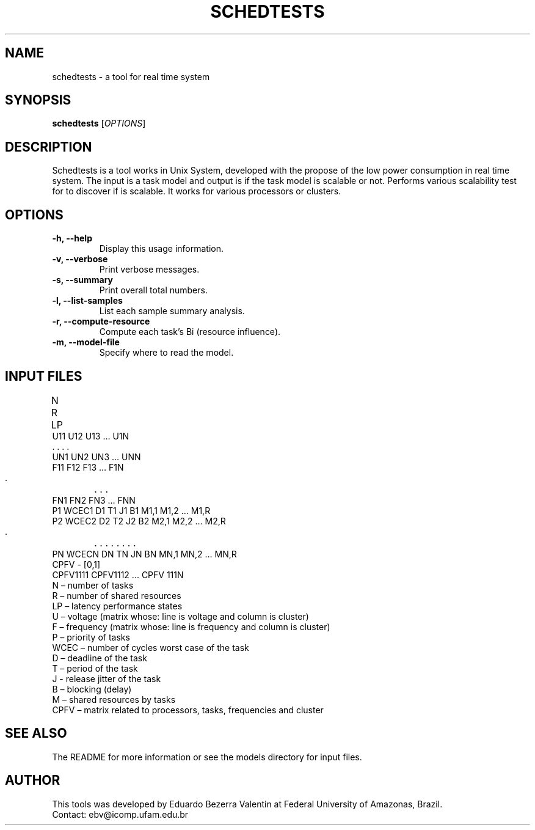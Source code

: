 .TH SCHEDTESTS 1 SCHEDTESTS

.SH NAME
schedtests \- a tool for real time system

.SH SYNOPSIS
.B schedtests
[\fIOPTIONS\fR]

.SH DESCRIPTION
Schedtests is a tool works in Unix System, developed with the propose of the low power consumption in real time system.  
The input is a task model and output is if the task model is scalable or not.
Performs various scalability test for to discover if is scalable. It works for various processors or clusters.

.SH OPTIONS
.TP
\fB\-h, \-\-help\fR
Display this usage information.
.TP
\fB\-v, \-\-verbose\fR
Print verbose messages.
.TP
\fB\-s, \-\-summary\fR
Print overall total numbers.
.TP
\fB\-l, \-\-list-samples\fR
List each sample summary analysis.
.TP
\fB\-r, \-\-compute-resource\fR
Compute each task's Bi (resource influence).
.TP
\fB\-m, \-\-model-file\fR
Specify where to read the model.

.SH INPUT FILES
N     R    LP	
.TP
U11    U12  U13 … U1N
.TP
 .      .    .     .
.TP
UN1    UN2  UN3 … UNN
.TP
F11    F12  F13 … F1N
.TP
 .	.    .     .  
.TP
FN1    FN2  FN3 … FNN
.TP
P1   WCEC1   D1   T1    J1    B1      M1,1 M1,2 … M1,R     
.TP
P2   WCEC2   D2   T2    J2    B2      M2,1 M2,2 … M2,R     
.TP
 .	.     .    .     .     .        .    .      .
.TP
PN  WCECN    DN   TN    JN    BN      MN,1 MN,2 … MN,R     
.TP
CPFV - [0,1]
.TP
CPFV1111   CPFV1112  ... CPFV 111N
.TP
N – number of tasks
.TP
R –  number of shared resources
.TP
LP – latency performance states
.TP
U – voltage (matrix whose: line is voltage and column is cluster)
.TP
F – frequency (matrix whose: line is frequency and column is cluster)
.TP
P – priority of tasks
.TP
WCEC – number of cycles worst case of the task
.TP
D – deadline of the task
.TP
T – period of the task
.TP
J - release jitter of the task
.TP
B – blocking (delay)
.TP
M – shared resources by tasks
.TP
CPFV – matrix related to processors, tasks, frequencies and cluster

.SH SEE ALSO
The README for more information or see the models directory for input files.

.SH AUTHOR
This tools was developed by Eduardo Bezerra Valentin at Federal University of Amazonas, Brazil.
.TP
Contact: ebv@icomp.ufam.edu.br

